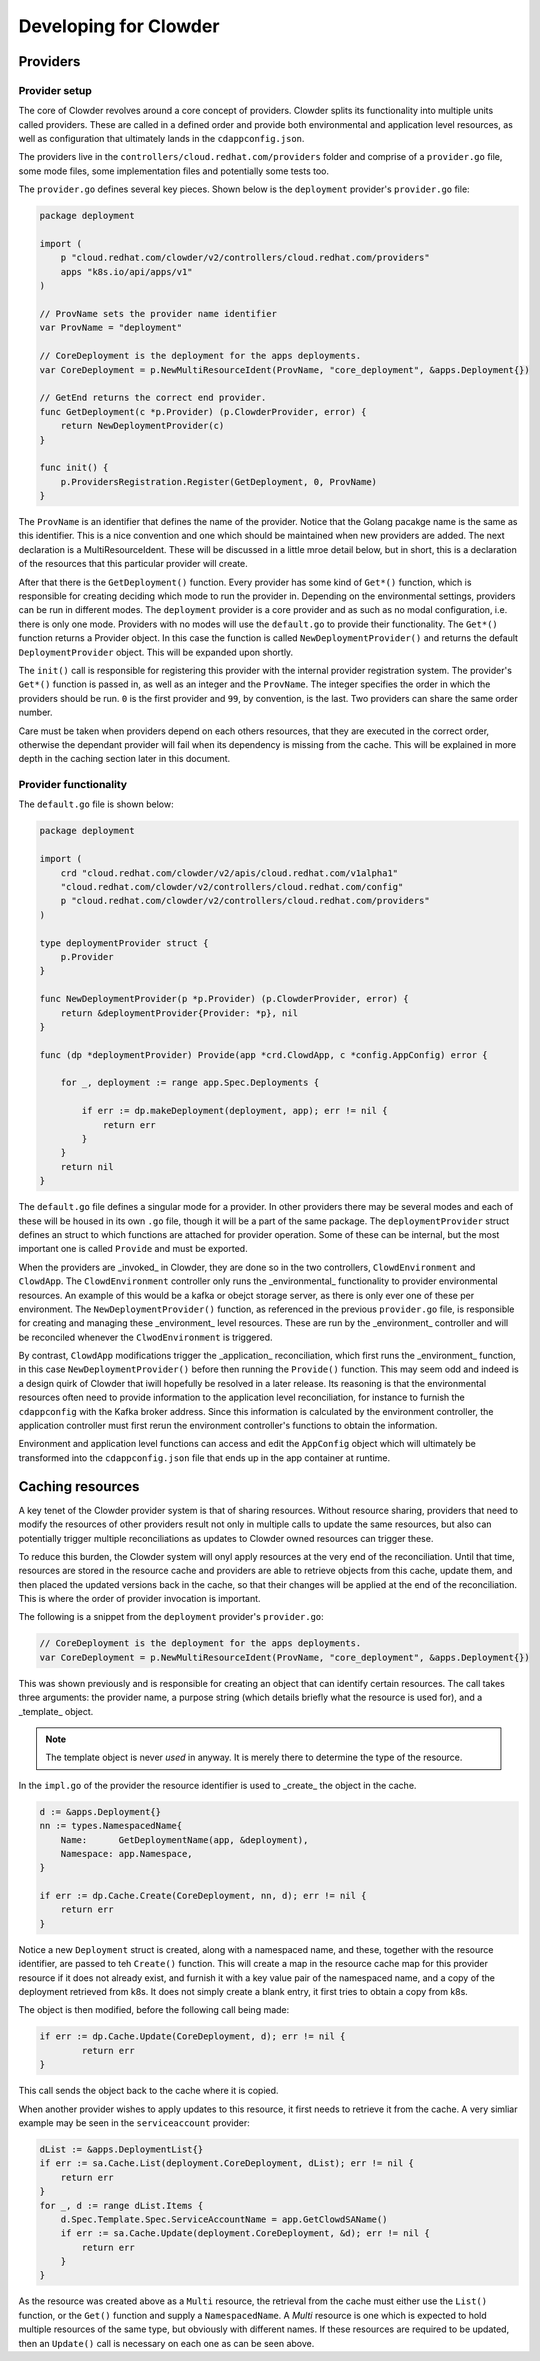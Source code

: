 Developing for Clowder
======================

Providers
---------

Provider setup
++++++++++++++

The core of Clowder revolves around a core concept of providers. Clowder splits its functionality
into multiple units called providers. These are called in a defined order and provide both
environmental and application level resources, as well as configuration that ultimately lands in the
``cdappconfig.json``.

The providers live in the ``controllers/cloud.redhat.com/providers`` folder and comprise of a 
``provider.go`` file, some mode files, some implementation files and potentially some tests too.

The ``provider.go`` defines several key pieces. Shown below is the ``deployment`` provider's
``provider.go`` file:

.. code-block:: go

    package deployment

    import (
        p "cloud.redhat.com/clowder/v2/controllers/cloud.redhat.com/providers"
        apps "k8s.io/api/apps/v1"
    )

    // ProvName sets the provider name identifier
    var ProvName = "deployment"

    // CoreDeployment is the deployment for the apps deployments.
    var CoreDeployment = p.NewMultiResourceIdent(ProvName, "core_deployment", &apps.Deployment{})

    // GetEnd returns the correct end provider.
    func GetDeployment(c *p.Provider) (p.ClowderProvider, error) {
        return NewDeploymentProvider(c)
    }

    func init() {
        p.ProvidersRegistration.Register(GetDeployment, 0, ProvName)
    }

The ``ProvName`` is an identifier that defines the name of the provider. Notice that the Golang
pacakge name is the same as this identifier. This is a nice convention and one which should be
maintained when new providers are added. The next declaration is a MultiResourceIdent. These will be
discussed in a little mroe detail below, but in short, this is a declaration of the resources that
this particular provider will create.

After that there is the ``GetDeployment()`` function. Every provider has some kind of ``Get*()``
function, which is responsible for creating deciding which mode to run the provider in. Depending on
the environmental settings, providers can be run in different modes. The ``deployment`` provider is
a core provider and as such as no modal configuration, i.e. there is only one mode. Providers with
no modes will use the ``default.go`` to provide their functionality. The ``Get*()`` function returns
a Provider object. In this case the function is called ``NewDeploymentProvider()`` and returns the
default ``DeploymentProvider`` object. This will be expanded upon shortly.

The ``init()`` call is responsible for registering this provider with the internal provider
registration system. The provider's ``Get*()`` function is passed in, as well as an integer and the
``ProvName``. The integer specifies the order in which the providers should be run. ``0`` is the
first provider and ``99``, by convention, is the last. Two providers can share the same order
number.

Care must be taken when providers depend on each others resources, that they are executed in the
correct order, otherwise the dependant provider will fail when its dependency is missing from the
cache. This will be explained in more depth in the caching section later in this document.

Provider functionality
++++++++++++++++++++++

The ``default.go`` file is shown below:

.. code-block:: go

    package deployment

    import (
        crd "cloud.redhat.com/clowder/v2/apis/cloud.redhat.com/v1alpha1"
        "cloud.redhat.com/clowder/v2/controllers/cloud.redhat.com/config"
        p "cloud.redhat.com/clowder/v2/controllers/cloud.redhat.com/providers"
    )

    type deploymentProvider struct {
        p.Provider
    }

    func NewDeploymentProvider(p *p.Provider) (p.ClowderProvider, error) {
        return &deploymentProvider{Provider: *p}, nil
    }

    func (dp *deploymentProvider) Provide(app *crd.ClowdApp, c *config.AppConfig) error {

        for _, deployment := range app.Spec.Deployments {

            if err := dp.makeDeployment(deployment, app); err != nil {
                return err
            }
        }
        return nil
    }

The ``default.go`` file defines a singular mode for a provider. In other providers there may be
several modes and each of these will be housed in its own ``.go`` file, though it will be a part of
the same package. The ``deploymentProvider`` struct defines an struct to which functions are
attached for provider operation. Some of these can be internal, but the most important one is called
``Provide`` and must be exported.

When the providers are _invoked_ in Clowder, they are done so in the two controllers,
``ClowdEnvironment`` and ``ClowdApp``. The ``ClowdEnvironment`` controller only runs the
_environmental_ functionality to provider environmental resources. An example of this would be a
kafka or obejct storage server, as there is only ever one of these per environment. The
``NewDeploymentProvider()`` function, as referenced in the previous ``provider.go`` file, is
responsible for creating and managing these _environment_ level resources. These are run by the
_environment_ controller and will be reconciled whenever the ``ClwodEnvironment`` is triggered.

By contrast, ``ClowdApp`` modifications trigger the _application_ reconciliation, which first runs
the _environment_ function, in this case ``NewDeploymentProvider()`` before then running the
``Provide()`` function. This may seem odd and indeed is a design quirk of Clowder that iwill
hopefully be resolved in a later release. Its reasoning is that the environmental resources often
need to provide information to the application level reconciliation, for instance to furnish the
``cdappconfig`` with the Kafka broker address. Since this information is calculated by the
environment controller, the application controller must first rerun the environment controller's
functions to obtain the information.

Environment and application level functions can access and edit the ``AppConfig`` object which will
ultimately be transformed into the ``cdappconfig.json`` file that ends up in the app container at
runtime.

Caching resources
-----------------

A key tenet of the Clowder provider system is that of sharing resources. Without resource sharing,
providers that need to modify the resources of other providers result not only in multiple calls to
update the same resources, but also can potentially trigger multiple reconciliations as updates to
Clowder owned resources can trigger these.

To reduce this burden, the Clowder system will onyl apply resources at the very end of the
reconciliation. Until that time, resources are stored in the resource cache and providers are able
to retrieve objects from this cache, update them, and then placed the updated versions back in the
cache, so that their changes will be applied at the end of the reconciliation. This is where the
order of provider invocation is important.

The following is a snippet from the ``deployment`` provider's ``provider.go``:

.. code-block:: go

    // CoreDeployment is the deployment for the apps deployments.
    var CoreDeployment = p.NewMultiResourceIdent(ProvName, "core_deployment", &apps.Deployment{})

This was shown previously and is responsible for creating an object that can identify certain
resources. The call takes three arguments: the provider name, a purpose string (which details
briefly what the resource is used for), and a _template_ object.

.. note::

    The template object is never *used* in anyway. It is merely there to determine the type of the
    resource.

In the ``impl.go`` of the provider the resource identifier is used to _create_ the object in the
cache.

.. code-block:: go

    d := &apps.Deployment{}
    nn := types.NamespacedName{
        Name:      GetDeploymentName(app, &deployment),
        Namespace: app.Namespace,
    }

    if err := dp.Cache.Create(CoreDeployment, nn, d); err != nil {
        return err
    }

Notice a new ``Deployment`` struct is created, along with a namespaced name, and these, together
with the resource identifier, are passed to teh ``Create()`` function. This will create a map in the
resource cache map for this provider resource if it does not already exist, and furnish it with a
key value pair of the namespaced name, and a copy of the deployment retrieved from k8s. It does not
simply create a blank entry, it first tries to obtain a copy from k8s.

The object is then modified, before the following call being made:

.. code-block:: go

	if err := dp.Cache.Update(CoreDeployment, d); err != nil {
		return err
	}

This call sends the object back to the cache where it is copied.

When another provider wishes to apply updates to this resource, it first needs to retrieve it from the cache. A very simliar example may be seen in the
``serviceaccount`` provider:

.. code-block:: go

    dList := &apps.DeploymentList{}
    if err := sa.Cache.List(deployment.CoreDeployment, dList); err != nil {
        return err
    }
    for _, d := range dList.Items {
        d.Spec.Template.Spec.ServiceAccountName = app.GetClowdSAName()
        if err := sa.Cache.Update(deployment.CoreDeployment, &d); err != nil {
            return err
        }
    }

As the resource was created above as a ``Multi`` resource, the retrieval from the cache must either
use the ``List()`` function, or the ``Get()`` function and supply a ``NamespacedName``. A *Multi*
resource is one which is expected to hold multiple resources of the same type, but obviously with
different names. If these resources are required to be updated, then an ``Update()`` call is
necessary on each one as can be seen above.
